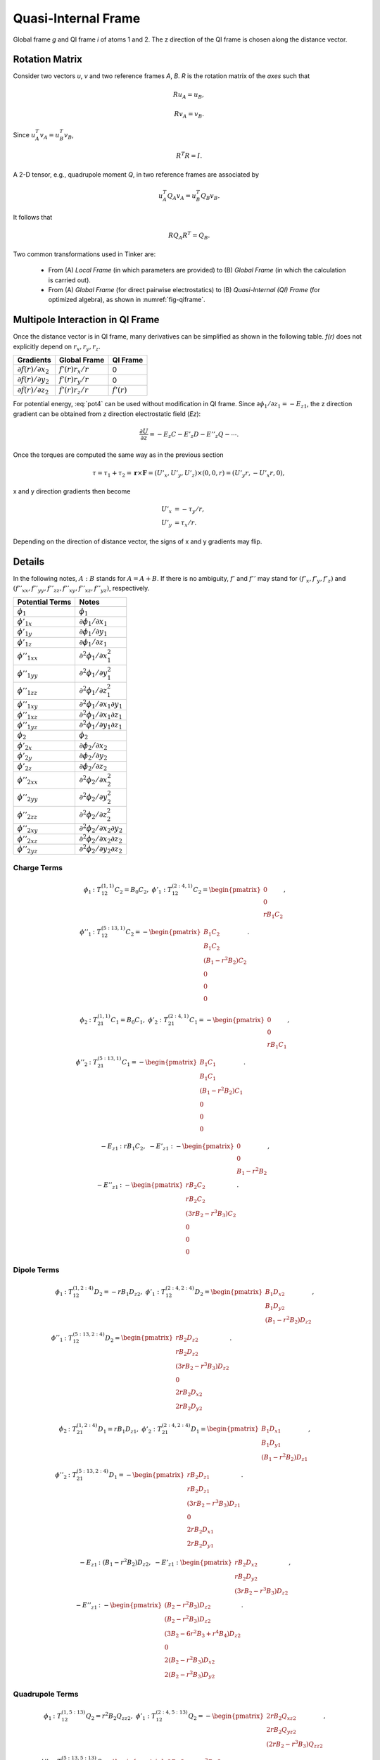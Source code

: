 Quasi-Internal Frame
====================

.. _fig-qiframe:
.. figure:: ../figure/qiframe.*
   :width: 300 px
   :align: center

   Global frame *g* and QI frame *i* of atoms 1 and 2. The z direction of the QI frame is chosen along the distance vector.

Rotation Matrix
---------------

Consider two vectors *u*, *v* and two reference frames *A*, *B*. *R* is the rotation matrix of the *axes* such that

.. math::

   R u_A = u_B,

   R v_A = v_B.

Since :math:`u_A^T v_A=u_B^T v_B`,

.. math::

   R^T R=I.

A 2-D tensor, e.g., quadrupole moment *Q*, in two reference frames are associated by

.. math::

   u_A^T Q_A v_A = u_B^T Q_B v_B.

It follows that

.. math::

   R Q_A R^T = Q_B.

Two common transformations used in Tinker are:

   - From (A) *Local Frame* (in which parameters are provided) to (B) *Global Frame* (in which the calculation is carried out).
   - From (A) *Global Frame* (for direct pairwise electrostatics) to (B) *Quasi-Internal (QI) Frame* (for optimized algebra), as shown in :numref:`fig-qiframe`.

Multipole Interaction in QI Frame
---------------------------------

Once the distance vector is in QI frame, many derivatives can be simplified as shown in the following table. *f(r)* does not explicitly depend on :math:`r_x,r_y,r_z`.

==================================  ==================  =============
Gradients                           Global Frame        QI Frame
==================================  ==================  =============
:math:`\partial f(r)/\partial x_2`  :math:`f'(r)r_x/r`  0
:math:`\partial f(r)/\partial y_2`  :math:`f'(r)r_y/r`  0
:math:`\partial f(r)/\partial z_2`  :math:`f'(r)r_z/r`  :math:`f'(r)`
==================================  ==================  =============

For potential energy, :eq:`pot4` can be used without modification in QI frame. Since :math:`\partial\phi_1/\partial z_1 = -E_{z1}`, the z direction gradient can be obtained from z direction electrostatic field (*Ez*):

.. math::

   \frac{\partial U}{\partial z}=-E_z C -E'_z D -E''_z Q -\cdots.

Once the torques are computed the same way as in the previous section

.. math::

   \tau = \tau_1 + \tau_2 = \mathbf{r}\times\mathbf{F} = (U'_x,U'_y,U'_z)\times(0,0,r) = (U'_y r, -U'_x r, 0),

x and y direction gradients then become

.. math::

   U'_x &= -\tau_y/r, \\
   U'_y &= \tau_x/r.

Depending on the direction of distance vector, the signs of x and y gradients may flip.

Details
-------

In the following notes, :math:`A : B` stands for :math:`A = A + B`. If there is no ambiguity, :math:`f'` and :math:`f''` may stand for :math:`(f'_x,f'_y,f'_z)` and :math:`(f''_{xx},f''_{yy},f''_{zz},f''_{xy},f''_{xz},f''_{yz})`, respectively.

================================  =================================================
Potential Terms                   Notes
================================  =================================================
:math:`\phi_1`                    :math:`\phi_1`
:math:`\phi'_{1x}`                :math:`\partial\phi_1/\partial x_1`
:math:`\phi'_{1y}`                :math:`\partial\phi_1/\partial y_1`
:math:`\phi'_{1z}`                :math:`\partial\phi_1/\partial z_1`
:math:`\phi''_{1xx}`              :math:`\partial^2\phi_1/\partial x_1^2`
:math:`\phi''_{1yy}`              :math:`\partial^2\phi_1/\partial y_1^2`
:math:`\phi''_{1zz}`              :math:`\partial^2\phi_1/\partial z_1^2`
:math:`\phi''_{1xy}`              :math:`\partial^2\phi_1/\partial x_1\partial y_1`
:math:`\phi''_{1xz}`              :math:`\partial^2\phi_1/\partial x_1\partial z_1`
:math:`\phi''_{1yz}`              :math:`\partial^2\phi_1/\partial y_1\partial z_1`
:math:`\phi_2`                    :math:`\phi_2`
:math:`\phi'_{2x}`                :math:`\partial\phi_2/\partial x_2`
:math:`\phi'_{2y}`                :math:`\partial\phi_2/\partial y_2`
:math:`\phi'_{2z}`                :math:`\partial\phi_2/\partial z_2`
:math:`\phi''_{2xx}`              :math:`\partial^2\phi_2/\partial x_2^2`
:math:`\phi''_{2yy}`              :math:`\partial^2\phi_2/\partial y_2^2`
:math:`\phi''_{2zz}`              :math:`\partial^2\phi_2/\partial z_2^2`
:math:`\phi''_{2xy}`              :math:`\partial^2\phi_2/\partial x_2\partial y_2`
:math:`\phi''_{2xz}`              :math:`\partial^2\phi_2/\partial x_2\partial z_2`
:math:`\phi''_{2yz}`              :math:`\partial^2\phi_2/\partial y_2\partial z_2`
================================  =================================================

Charge Terms
~~~~~~~~~~~~

.. math::

   \phi_1 &: T_{12}^{(1,1)} C_2 = B_0 C_2,\ \phi'_1 : T_{12}^{(2:4,1)} C_2 = \begin{pmatrix}
      0 \\
      0 \\
      r B_1 C_2 \end{pmatrix}, \\
   \phi''_1 &: T_{12}^{(5:13,1)} C_2 = -\begin{pmatrix}
      B_1 C_2 \\
      B_1 C_2 \\
      (B_1 - r^2 B_2) C_2 \\
      0 \\
      0 \\
      0 \end{pmatrix}.

.. math::

   \phi_2 &: T_{21}^{(1,1)} C_1 = B_0 C_1,\ \phi'_2 : T_{21}^{(2:4,1)} C_1 = -\begin{pmatrix}
      0 \\
      0 \\
      r B_1 C_1 \end{pmatrix}, \\
   \phi''_2 &: T_{21}^{(5:13,1)} C_1 = -\begin{pmatrix}
      B_1 C_1 \\
      B_1 C_1 \\
      (B_1 - r^2 B_2) C_1 \\
      0 \\
      0 \\
      0 \end{pmatrix}.

.. math::

   -E_{z1} &: r B_1 C_2,\ -E'_{z1} : -\begin{pmatrix}
      0 \\
      0 \\
      B_1 - r^2 B_2 \end{pmatrix}, \\
   -E''_{z1} &: -\begin{pmatrix}
      r B_2 C_2               \\
      r B_2 C_2               \\
      (3 r B_2 - r^3 B_3) C_2 \\
      0                       \\
      0                       \\
      0 \end{pmatrix}.

Dipole Terms
~~~~~~~~~~~~

.. math::

   \phi_1 &: T_{12}^{(1,2:4)} D_2 = -r B_1 D_{z2},\ \phi'_1 : T_{12}^{(2:4,2:4)} D_2 = \begin{pmatrix}
      B_1 D_{x2} \\
      B_1 D_{y2} \\
      (B_1 - r^2 B_2) D_{z2} \end{pmatrix}, \\
   \phi''_1 &: T_{12}^{(5:13,2:4)} D_2 = \begin{pmatrix}
      r B_2 D_{z2}               \\
      r B_2 D_{z2}               \\
      (3 r B_2 - r^3 B_3) D_{z2} \\
      0                          \\
      2 r B_2 D_{x2}             \\
      2 r B_2 D_{y2} \end{pmatrix}.

.. math::

   \phi_2 &: T_{21}^{(1,2:4)} D_1 = r B_1 D_{z1},\ \phi'_2 : T_{21}^{(2:4,2:4)} D_1 = \begin{pmatrix}
      B_1 D_{x1} \\
      B_1 D_{y1} \\
      (B_1 - r^2 B_2) D_{z1} \end{pmatrix}, \\
   \phi''_2 &: T_{21}^{(5:13,2:4)} D_1 = -\begin{pmatrix}
      r B_2 D_{z1}               \\
      r B_2 D_{z1}               \\
      (3 r B_2 - r^3 B_3) D_{z1} \\
      0                          \\
      2 r B_2 D_{x1}             \\
      2 r B_2 D_{y1} \end{pmatrix}.

.. math::

   -E_{z1} &: (B_1 - r^2 B_2) D_{z2},\ -E'_{z1} : \begin{pmatrix}
      r B_2 D_{x2} \\
      r B_2 D_{y2} \\
      (3 r B_2 - r^3 B_3) D_{z2} \end{pmatrix}, \\
   -E''_{z1} &: -\begin{pmatrix}
      (B_2 - r^2 B_3) D_{z2}               \\
      (B_2 - r^2 B_3) D_{z2}               \\
      (3 B_2 - 6 r^2 B_3 + r^4 B_4) D_{z2} \\
      0                                    \\
      2 (B_2 - r^2 B_3) D_{x2}             \\
      2 (B_2 - r^2 B_3) D_{y2} \end{pmatrix}.

Quadrupole Terms
~~~~~~~~~~~~~~~~

.. math::

   \phi_1 &: T_{12}^{(1,5:13)} Q_2 = r^2 B_2 Q_{zz2},\ \phi'_1 : T_{12}^{(2:4,5:13)} Q_2 = -\begin{pmatrix}
      2 r B_2 Q_{xz2} \\
      2 r B_2 Q_{yz2} \\
      (2 r B_2 - r^3 B_3) Q_{zz2} \end{pmatrix}, \\
   \phi''_1 &: T_{12}^{(5:13,5:13)} Q_2 = \begin{pmatrix}
      2 B_2 Q_{xx2} - r^2 B_3 Q_{zz2}       \\
      2 B_2 Q_{yy2} - r^2 B_3 Q_{zz2}       \\
      (2 B_2 - 5 r^2 B_3 + r^4 B_4) Q_{zz2} \\
      4 B_2 Q_{xy2}                         \\
      4 (B_2 - r^2 B_3) Q_{xz2}             \\
      4 (B_2 - r^2 B_3) Q_{yz2} \end{pmatrix}.

.. math::

   \phi_2 &: T_{21}^{(1,5:13)} Q_1 = r^2 B_2 Q_{zz1},\ \phi'_2 : T_{21}^{(2:4,5:13)} Q_1 = \begin{pmatrix}
      2 r B_2 Q_{xz1} \\
      2 r B_2 Q_{yz1} \\
      (2 r B_2 - r^3 B_3) Q_{zz1} \end{pmatrix}, \\
   \phi''_2 &: T_{21}^{(5:13,5:13)} Q_1 = \begin{pmatrix}
      2 B_2 Q_{xx1} - r^2 B_3 Q_{zz1}       \\
      2 B_2 Q_{yy1} - r^2 B_3 Q_{zz1}       \\
      (2 B_2 - 5 r^2 B_3 + r^4 B_4) Q_{zz1} \\
      4 B_2 Q_{xy1}                         \\
      4 (B_2 - r^2 B_3) Q_{xz1}             \\
      4 (B_2 - r^2 B_3) Q_{yz1} \end{pmatrix}.

.. math::

   -E_{z1} &: -(2 r B_2 - r^3 B_3) Q_{zz2},\ -E'_{z1} : \begin{pmatrix}
      2 (B_2 - r^2 B_3) Q_{xz2} \\
      2 (B_2 - r^2 B_3) Q_{yz2} \\
      (2 B_2 - 5 r^2 B_3 + r^4 B_4) Q_{zz2} \end{pmatrix}, \\
   -E''_{z1} &: \begin{pmatrix}
      -2 r B_3 Q_{yy2} - r^3 B_4 Q_{zz2}       \\
      -2 r B_3 Q_{xx2} - r^3 B_4 Q_{zz2}       \\
      (12 r B_3 - 9 r^3 B_4 + r^5 B_5) Q_{zz2} \\
      4 r B_3 Q_{xy2}                          \\
      4 (3 r B_3 - r^3 B_4) Q_{xz2}            \\
      4 (3 r B_3 - r^3 B_4) Q_{yz2} \end{pmatrix}.

